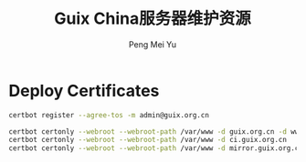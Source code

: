 #+Title: Guix China服务器维护资源
#+Author: Peng Mei Yu
#+Copyright: Copyright 2020 Peng Mei Yu
#+License: GPLv3

* Deploy Certificates
  #+begin_src sh
    certbot register --agree-tos -m admin@guix.org.cn
  #+end_src

  #+begin_src sh
    certbot certonly --webroot --webroot-path /var/www -d guix.org.cn -d www.guix.org.cn
    certbot certonly --webroot --webroot-path /var/www -d ci.guix.org.cn
    certbot certonly --webroot --webroot-path /var/www -d mirror.guix.org.cn
  #+end_src
